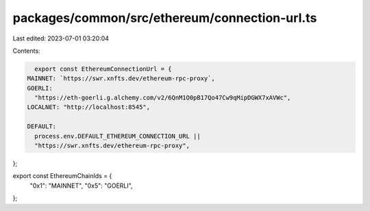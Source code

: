 packages/common/src/ethereum/connection-url.ts
==============================================

Last edited: 2023-07-01 03:20:04

Contents:

.. code-block:: ts

    export const EthereumConnectionUrl = {
  MAINNET: `https://swr.xnfts.dev/ethereum-rpc-proxy`,
  GOERLI:
    "https://eth-goerli.g.alchemy.com/v2/6QnM1O0pB17Qo47Cw9qMipDGWX7xAVWc",
  LOCALNET: "http://localhost:8545",

  DEFAULT:
    process.env.DEFAULT_ETHEREUM_CONNECTION_URL ||
    "https://swr.xnfts.dev/ethereum-rpc-proxy",
};

export const EthereumChainIds = {
  "0x1": "MAINNET",
  "0x5": "GOERLI",
};


